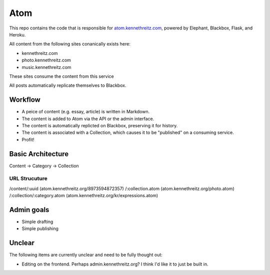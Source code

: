 Atom
====

This repo contains the code that is responsible for `atom.kennethreitz.com <http;//atom.kennethreitz.com>`_, powered by Elephant, Blackbox, Flask, and Heroku.

All content from the following sites conanically exists here:

- kennethreitz.com
- photo.kennethreitz.com
- music.kennethreitz.com

These sites consume the content from this service

All posts automatically replicate themselves to Blackbox.

Workflow
--------

- A peice of content (e.g. essay, article) is written in Markdown.
- The content is added to Atom via the API or the admin interface.
- The content is automatically replicted on Blackbox, preserving it for history.
- The content is associated with a Collection, which causes it to be "published" on a consuming service.
- Profit!

Basic Architecture
------------------

Content -> Category -> Collection

URL Strucuture
~~~~~~~~~~~~~~

/content/:uuid (atom.kennethreitz.org/8973594872357)
/:collection.atom (atom.kennethreitz.org/photo.atom)
/:collection/:category.atom (atom.kennethreitz.org/kr/expressions.atom)

Admin goals
-----------

- Simple drafting
- Simple publishing

Unclear
-------

The following items are currently unclear and need to be fully thought out:

- Editing on the frontend. Perhaps admin.kennethreitz.org? I think I'd like it to just be built in.
